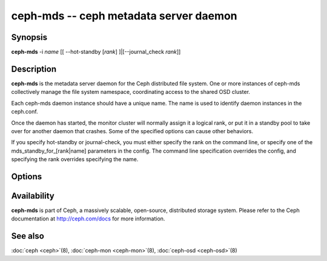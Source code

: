 =========================================
 ceph-mds -- ceph metadata server daemon
=========================================

.. program:: ceph-mds

Synopsis
========

| **ceph-mds** -i *name* [[ --hot-standby [*rank*] ]|[--journal_check *rank*]]


Description
===========

**ceph-mds** is the metadata server daemon for the Ceph distributed file
system. One or more instances of ceph-mds collectively manage the file
system namespace, coordinating access to the shared OSD cluster.

Each ceph-mds daemon instance should have a unique name. The name is used
to identify daemon instances in the ceph.conf.

Once the daemon has started, the monitor cluster will normally assign
it a logical rank, or put it in a standby pool to take over for
another daemon that crashes. Some of the specified options can cause
other behaviors.

If you specify hot-standby or journal-check, you must either specify
the rank on the command line, or specify one of the
mds_standby_for_[rank|name] parameters in the config.  The command
line specification overrides the config, and specifying the rank
overrides specifying the name.


Options
=======

.. option:: -f, --foreground

   Foreground: do not daemonize after startup (run in foreground). Do
   not generate a pid file. Useful when run via :doc:`ceph-run
   <ceph-run>`\(8).

.. option:: -d

   Debug mode: like ``-f``, but also send all log output to stderr.

.. option:: -c ceph.conf, --conf=ceph.conf

   Use *ceph.conf* configuration file instead of the default
   ``/etc/ceph/ceph.conf`` to determine monitor addresses during
   startup.

.. option:: -m monaddress[:port]

   Connect to specified monitor (instead of looking through
   ``ceph.conf``).

.. option:: --journal-check <rank>

    Attempt to replay the journal for MDS <rank>, then exit.

.. option:: --hot-standby <rank>

    Start as a hot standby for MDS <rank>.

Availability
============

**ceph-mds** is part of Ceph, a massively scalable, open-source, distributed storage system. Please refer to the Ceph documentation at
http://ceph.com/docs for more information.


See also
========

:doc:`ceph <ceph>`\(8),
:doc:`ceph-mon <ceph-mon>`\(8),
:doc:`ceph-osd <ceph-osd>`\(8)
